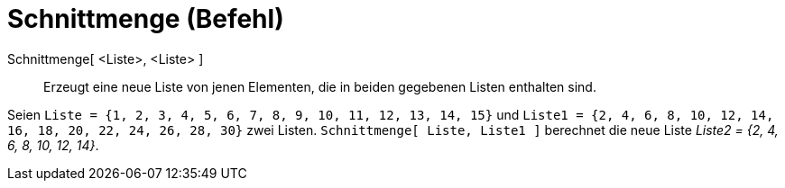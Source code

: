 = Schnittmenge (Befehl)
:page-en: commands/Intersection
ifdef::env-github[:imagesdir: /de/modules/ROOT/assets/images]

Schnittmenge[ <Liste>, <Liste> ]::
  Erzeugt eine neue Liste von jenen Elementen, die in beiden gegebenen Listen enthalten sind.

[EXAMPLE]
====

Seien `++Liste = {1, 2, 3, 4, 5, 6, 7, 8, 9, 10, 11, 12, 13, 14, 15}++` und
`++Liste1 = {2, 4, 6, 8, 10, 12, 14, 16, 18, 20, 22, 24, 26, 28, 30}++` zwei Listen. `++Schnittmenge[ Liste, Liste1 ]++`
berechnet die neue Liste _Liste2 = {2, 4, 6, 8, 10, 12, 14}_.

====

